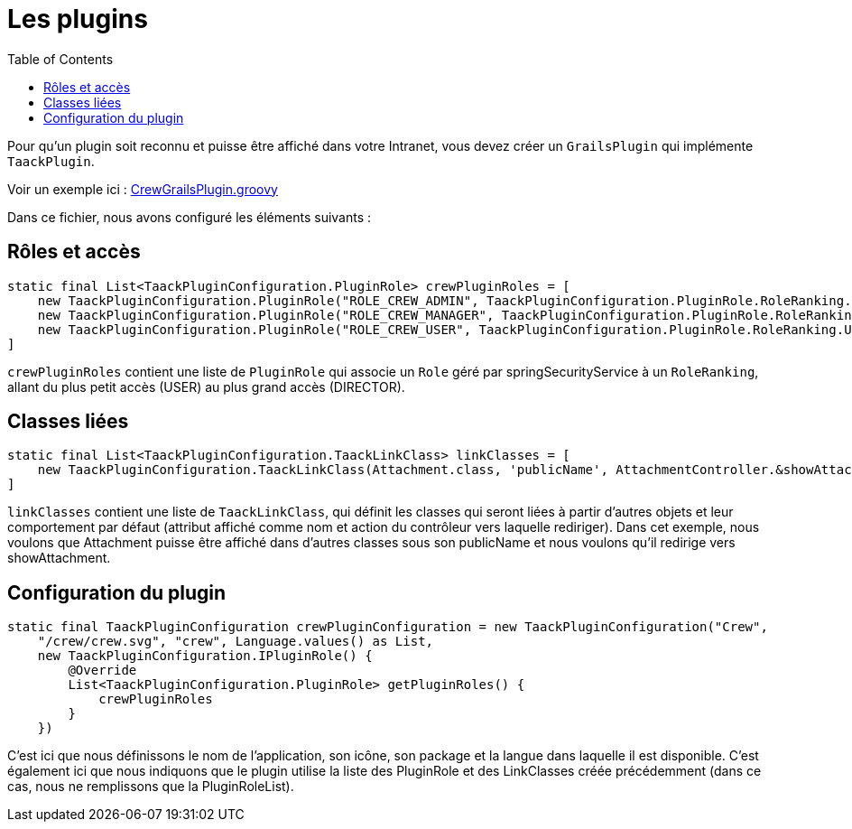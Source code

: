 = Les plugins
:doctype: book
:toc:
:source-highlighter: rouge
:taack-category: 1|doc

Pour qu'un plugin soit reconnu et puisse être affiché dans votre Intranet, vous devez créer un `GrailsPlugin` qui implémente `TaackPlugin`.

Voir un exemple ici : https://github.com/Taack/intranet/blob/main/app/crew/src/main/groovy/crew/CrewGrailsPlugin.groovy[CrewGrailsPlugin.groovy]

Dans ce fichier, nous avons configuré les éléments suivants :

== Rôles et accès

[,groovy]
----
static final List<TaackPluginConfiguration.PluginRole> crewPluginRoles = [
    new TaackPluginConfiguration.PluginRole("ROLE_CREW_ADMIN", TaackPluginConfiguration.PluginRole.RoleRanking.DIRECTOR),
    new TaackPluginConfiguration.PluginRole("ROLE_CREW_MANAGER", TaackPluginConfiguration.PluginRole.RoleRanking.MANAGER),
    new TaackPluginConfiguration.PluginRole("ROLE_CREW_USER", TaackPluginConfiguration.PluginRole.RoleRanking.USER),
]
----

`crewPluginRoles` contient une liste de `PluginRole` qui associe un `Role` géré par springSecurityService à un `RoleRanking`, allant du plus petit accès (USER) au plus grand accès (DIRECTOR).

== Classes liées

[,groovy]
----
static final List<TaackPluginConfiguration.TaackLinkClass> linkClasses = [
    new TaackPluginConfiguration.TaackLinkClass(Attachment.class, 'publicName', AttachmentController.&showAttachment as MethodClosure)
]
----

`linkClasses` contient une liste de `TaackLinkClass`, qui définit les classes qui seront liées à partir d'autres objets et leur comportement par défaut (attribut affiché comme nom et action du contrôleur vers laquelle rediriger).
Dans cet exemple, nous voulons que Attachment puisse être affiché dans d'autres classes sous son publicName et nous voulons qu'il redirige vers showAttachment.

== Configuration du plugin

[,groovy]
----
static final TaackPluginConfiguration crewPluginConfiguration = new TaackPluginConfiguration("Crew",
    "/crew/crew.svg", "crew", Language.values() as List,
    new TaackPluginConfiguration.IPluginRole() {
        @Override
        List<TaackPluginConfiguration.PluginRole> getPluginRoles() {
            crewPluginRoles
        }
    })
----

C'est ici que nous définissons le nom de l'application, son icône, son package et la langue dans laquelle il est disponible. C'est également ici que nous indiquons que le plugin utilise la liste des PluginRole et des LinkClasses créée précédemment (dans ce cas, nous ne remplissons que la PluginRoleList).
